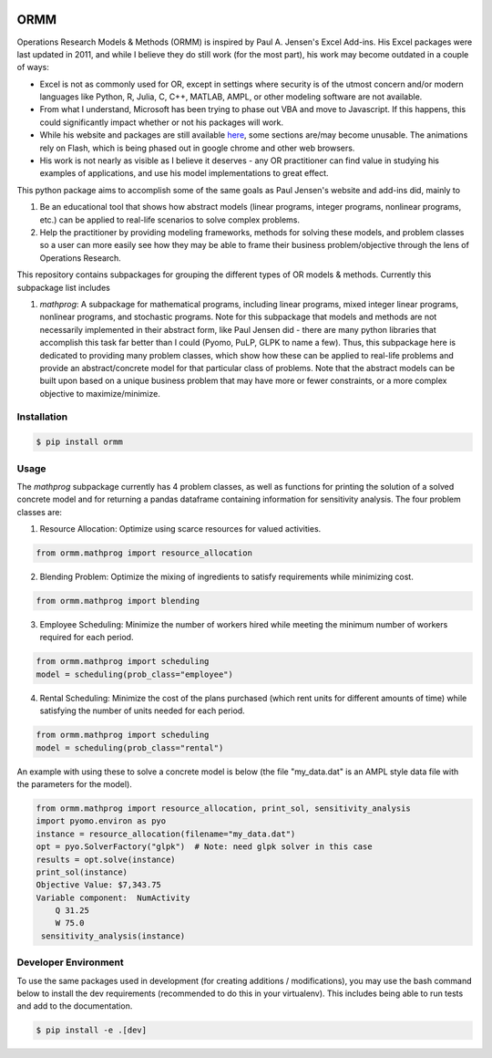 .. image:: https://readthedocs.org/projects/ormm/badge/?version=latest
    :target: https://ormm.readthedocs.io/en/latest/?badge=latest
    :alt: Documentation Status
.. image:: https://img.shields.io/travis/com/egbuck/ormm/master?logo=travis
    :target: https://travis-ci.com/egbuck/ormm
.. image:: https://codecov.io/gh/egbuck/ormm/branch/master/graph/badge.svg
    :target: https://codecov.io/gh/egbuck/ormm

ORMM
====

Operations Research Models & Methods (ORMM) is inspired by Paul A. Jensen's Excel Add-ins.
His Excel packages were last updated in 2011, and while I believe they do still work
(for the most part), his work may become outdated in a couple of ways:

- Excel is not as commonly used for OR, except in settings where security is of the
  utmost concern and/or modern languages like Python, R, Julia, C, C++, MATLAB, AMPL,
  or other modeling software are not available.
- From what I understand, Microsoft has been trying to phase out VBA and move to Javascript.
  If this happens, this could significantly impact whether or not his packages will work.
- While his website and packages are still available
  `here <https://www.me.utexas.edu/~jensen/ORMM/>`_, some sections are/may become unusable.
  The animations rely on Flash, which is being phased out in google chrome and other web
  browsers.
- His work is not nearly as visible as I believe it deserves - any OR practitioner can find
  value in studying his examples of applications, and use his model implementations to great
  effect.

This python package aims to accomplish some of the same goals as Paul Jensen's website and
add-ins did, mainly to

1. Be an educational tool that shows how abstract models (linear programs, integer programs,
   nonlinear programs, etc.) can be applied to real-life scenarios to solve complex problems.
2. Help the practitioner by providing modeling frameworks, methods for solving these models,
   and problem classes so a user can more easily see how they may be able to frame
   their business problem/objective through the lens of Operations Research.

This repository contains subpackages for grouping the different types of OR models & methods.
Currently this subpackage list includes

1. `mathprog`: A subpackage for mathematical programs, including linear programs, mixed
   integer linear programs, nonlinear programs, and stochastic programs.  Note for this
   subpackage that models and methods are not necessarily implemented in their abstract
   form, like Paul Jensen did - there are many python libraries that accomplish this task
   far better than I could (Pyomo, PuLP, GLPK to name a few).  Thus, this subpackage here
   is dedicated to providing many problem classes, which show how these can be applied
   to real-life problems and provide an abstract/concrete model for that particular
   class of problems.  Note that the abstract models can be built upon based on a
   unique business problem that may have more or fewer constraints, or a more complex
   objective to maximize/minimize.

Installation
------------
.. image:: https://pepy.tech/badge/ormm
    :target: https://pepy.tech/project/ormm
.. image:: https://img.shields.io/pypi/v/ormm.svg
    :target: https://pypi.org/project/ormm/

.. code:: console

   $ pip install ormm

Usage
-----
The `mathprog` subpackage currently has 4 problem classes, as well as functions for
printing the solution of a solved concrete model and for returning a pandas dataframe
containing information for sensitivity analysis.  The four problem classes are:

1. Resource Allocation: Optimize using scarce resources for valued activities.

.. code:: python

   from ormm.mathprog import resource_allocation

2. Blending Problem: Optimize the mixing of ingredients to satisfy requirements
   while minimizing cost.

.. code:: python

   from ormm.mathprog import blending

3. Employee Scheduling: Minimize the number of workers hired while meeting
   the minimum number of workers required for each period.

.. code:: python

   from ormm.mathprog import scheduling
   model = scheduling(prob_class="employee")

4. Rental Scheduling:  Minimize the cost of the plans purchased (which rent
   units for different amounts of time) while satisfying the number of units
   needed for each period.

.. code:: python

   from ormm.mathprog import scheduling
   model = scheduling(prob_class="rental")

An example with using these to solve a concrete model is below (the file
"my_data.dat" is an AMPL style data file with the parameters for the model).

.. code:: python

   from ormm.mathprog import resource_allocation, print_sol, sensitivity_analysis
   import pyomo.environ as pyo
   instance = resource_allocation(filename="my_data.dat")
   opt = pyo.SolverFactory("glpk")  # Note: need glpk solver in this case
   results = opt.solve(instance)
   print_sol(instance)
   Objective Value: $7,343.75
   Variable component:  NumActivity
       Q 31.25
       W 75.0
    sensitivity_analysis(instance)



Developer Environment
---------------------

To use the same packages used in development (for creating additions / modifications),
you may use the bash command below to install the dev requirements \
(recommended to do this in your virtualenv).  This includes being able to run tests
and add to the documentation.

.. code:: console

   $ pip install -e .[dev]